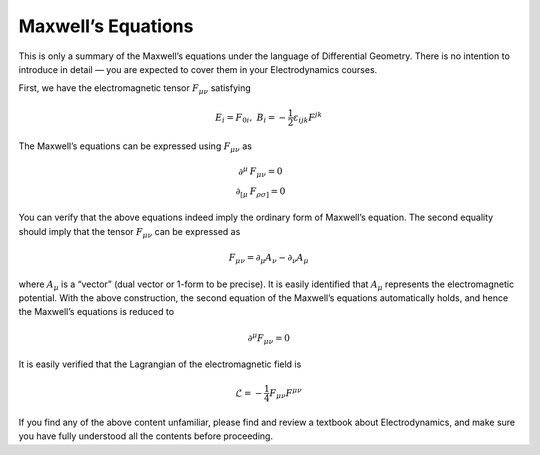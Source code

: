 Maxwell’s Equations
-------------------

This is only a summary of the Maxwell’s equations under the language of Differential Geometry. There is no intention to introduce in detail — you are expected to cover them in your Electrodynamics courses.

First, we have the electromagnetic tensor :math:`F_{\mu\nu}` satisfying

.. math::


   E_i = F_{0i}, \ \ \ \ \ B_i = -\frac{1}{2}\varepsilon_{ijk}F^{jk}

The Maxwell’s equations can be expressed using :math:`F_{\mu\nu}` as

.. math::


   \partial^\mu &F_{\mu\nu} = 0\\
   \partial_{[\mu} &F_{\rho\sigma]} = 0

You can verify that the above equations indeed imply the ordinary form of Maxwell’s equation. The second equality should imply that the tensor :math:`F_{\mu\nu}` can be expressed as

.. math::


   F_{\mu\nu} = \partial_\mu A_\nu - \partial_\nu A_\mu

where :math:`A_\mu` is a “vector” (dual vector or 1-form to be precise). It is easily identified that :math:`A_\mu` represents the electromagnetic potential. With the above construction, the second equation of the Maxwell’s equations automatically holds, and hence the Maxwell’s equations is reduced to

.. math::


   \partial^\mu F_{\mu\nu} = 0

It is easily verified that the Lagrangian of the electromagnetic field is

.. math::


   \mathcal{L} = -\frac{1}{4}F_{\mu\nu}F^{\mu\nu}

If you find any of the above content unfamiliar, please find and review a textbook about Electrodynamics, and make sure you have fully understood all the contents before proceeding.

